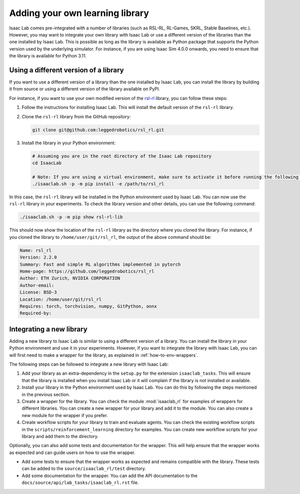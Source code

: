 Adding your own learning library
================================

Isaac Lab comes pre-integrated with a number of libraries (such as RSL-RL, RL-Games, SKRL, Stable Baselines, etc.).
However, you may want to integrate your own library with Isaac Lab or use a different version of the libraries than
the one installed by Isaac Lab. This is possible as long as the library is available as Python package that supports
the Python version used by the underlying simulator. For instance, if you are using Isaac Sim 4.0.0 onwards, you need
to ensure that the library is available for Python 3.11.

Using a different version of a library
--------------------------------------

If you want to use a different version of a library than the one installed by Isaac Lab, you can install the library
by building it from source or using a different version of the library available on PyPI.

For instance, if you want to use your own modified version of the `rsl-rl`_ library, you can follow these steps:

1. Follow the instructions for installing Isaac Lab. This will install the default version of the ``rsl-rl`` library.
2. Clone the ``rsl-rl`` library from the GitHub repository:

   .. code-block:: bash

     git clone git@github.com:leggedrobotics/rsl_rl.git


3. Install the library in your Python environment:

   .. code-block:: bash

     # Assuming you are in the root directory of the Isaac Lab repository
     cd IsaacLab

     # Note: If you are using a virtual environment, make sure to activate it before running the following command
     ./isaaclab.sh -p -m pip install -e /path/to/rsl_rl

In this case, the ``rsl-rl`` library will be installed in the Python environment used by Isaac Lab. You can now use the
``rsl-rl`` library in your experiments. To check the library version and other details, you can use the following
command:

.. code-block:: bash

  ./isaaclab.sh -p -m pip show rsl-rl-lib

This should now show the location of the ``rsl-rl`` library as the directory where you cloned the library.
For instance, if you cloned the library to ``/home/user/git/rsl_rl``, the output of the above command should be:

.. code-block:: bash

  Name: rsl_rl
  Version: 2.2.0
  Summary: Fast and simple RL algorithms implemented in pytorch
  Home-page: https://github.com/leggedrobotics/rsl_rl
  Author: ETH Zurich, NVIDIA CORPORATION
  Author-email:
  License: BSD-3
  Location: /home/user/git/rsl_rl
  Requires: torch, torchvision, numpy, GitPython, onnx
  Required-by:


Integrating a new library
-------------------------

Adding a new library to Isaac Lab is similar to using a different version of a library. You can install the library
in your Python environment and use it in your experiments. However, if you want to integrate the library with
Isaac Lab, you can will first need to make a wrapper for the library, as explained in
:ref:`how-to-env-wrappers`.

The following steps can be followed to integrate a new library with Isaac Lab:

1. Add your library as an extra-dependency in the ``setup.py`` for the extension ``isaaclab_tasks``.
   This will ensure that the library is installed when you install Isaac Lab or it will complain if the library is not
   installed or available.
2. Install your library in the Python environment used by Isaac Lab. You can do this by following the steps mentioned
   in the previous section.
3. Create a wrapper for the library. You can check the module :mod:`isaaclab_rl`
   for examples of wrappers for different libraries. You can create a new wrapper for your library and add it to the
   module. You can also create a new module for the wrapper if you prefer.
4. Create workflow scripts for your library to train and evaluate agents. You can check the existing workflow scripts
   in the ``scripts/reinforcement_learning`` directory for examples. You can create new workflow
   scripts for your library and add them to the directory.

Optionally, you can also add some tests and documentation for the wrapper. This will help ensure that the wrapper
works as expected and can guide users on how to use the wrapper.

* Add some tests to ensure that the wrapper works as expected and remains compatible with the library.
  These tests can be added to the ``source/isaaclab_rl/test`` directory.
* Add some documentation for the wrapper. You can add the API documentation to the
  ``docs/source/api/lab_tasks/isaaclab_rl.rst`` file.

.. _rsl-rl: https://github.com/leggedrobotics/rsl_rl
